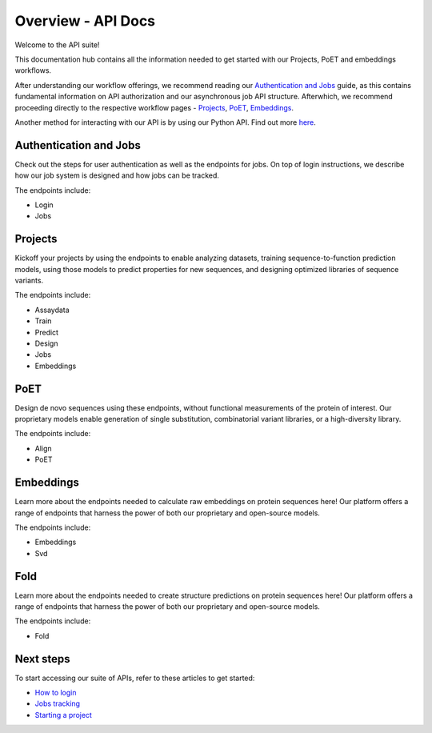 Overview - API Docs
====================

Welcome to the API suite!

This documentation hub contains all the information needed to get started with our Projects, PoET and embeddings workflows.

After understanding our workflow offerings, we recommend reading our `Authentication and Jobs <./authentication-and-jobs.qmd>`_ guide, as this contains fundamental information on API authorization and our asynchronous job API structure. Afterwhich, we recommend proceeding directly to the respective workflow pages - `Projects <./project.qmd>`_, `PoET <./poet.qmd>`_, `Embeddings <./embeddings.qmd>`_.

Another method for interacting with our API is by using our Python API. Find out more `here <https://docs.openprotein.ai/api-python/index.html>`__.

Authentication and Jobs
-----------------------
Check out the steps for user authentication as well as the endpoints for jobs. On top of login instructions, we describe how our job system is designed and how jobs can be tracked.

The endpoints include:

- Login
- Jobs

Projects
--------
Kickoff your projects by using the endpoints to enable analyzing datasets, training sequence-to-function prediction models, using those models to predict properties for new sequences, and designing optimized libraries of sequence variants.

The endpoints include:

- Assaydata
- Train
- Predict
- Design
- Jobs
- Embeddings

PoET
----
Design de novo sequences using these endpoints, without functional measurements of the protein of interest. Our proprietary models enable generation of single substitution, combinatorial variant libraries, or a high-diversity library.

The endpoints include:

- Align
- PoET

Embeddings
-----------
Learn more about the endpoints needed to calculate raw embeddings on protein sequences here! Our platform offers a range of endpoints that harness the power of both our proprietary and open-source models.

The endpoints include:

- Embeddings
- Svd

Fold
----
Learn more about the endpoints needed to create structure predictions on protein sequences here! Our platform offers a range of endpoints that harness the power of both our proprietary and open-source models.

The endpoints include:

- Fold

Next steps
----------
To start accessing our suite of APIs, refer to these articles to get started:

- `How to login <./authentication-and-jobs.qmd#login>`_
- `Jobs tracking <./authentication-and-jobs.qmd#navigating-the-job-system>`_
- `Starting a project <./project.qmd>`_
